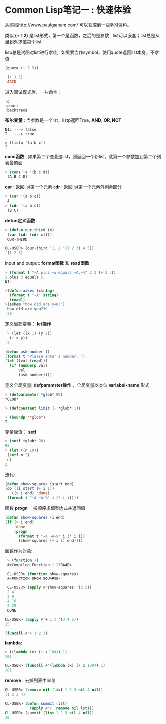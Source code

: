 * Common Lisp笔记一 : 快速体验


   从网站http://www.paulgraham.com/ 可以获取到一些学习资料。

   
   类似 *(+ 1 2)* 是list形式，第一个是函数，之后的是参数；list可以嵌套；list总是从里到外求值每个list.

   lisp总是试图对list进行求值，如果要当作symbol，使用quote返回list本身，不求值
   #+begin_src lisp
   (quote (+ 3 5))

   '(+ 3 5)
   'ABCD
   #+end_src

   进入调试模式后，一些命令：
   #+begin_example
   :q   
   :abort   
   :backtrace
   #+end_example


   *布尔变量* : 当参数是一个list，listp返回True, *AND*, *OR*, *NOT*
   #+begin_example
   NIL ---> false
   T   ---> true

   > (listp '(a b c))
   T
   #+end_example

   *cons函数* : 如果第二个变量是list，则返回一个新list，就第一个参数加到第二个列表最前面
   #+begin_src lisp
   > (cons 'a '(b c d))
    (A B C D)
   #+end_src

   *car* : 返回list第一个元素
   *cdr* : 返回list第一个元素外剩余部分
   #+begin_src lisp
   > (car '(a b c))
    A
   > (cdr '(a b c))
    (B C)
   #+end_src

   *defun定义函数* :
   #+begin_src lisp
   > (defun our-third (x)
    (car (cdr (cdr x))))
    OUR-THIRD

   CL-USER> (our-third '(1 2 '(1 2 3) 4 5))
   '(1 2 3)
   #+end_src

   input and output: *format函数* 和 *read函数*
   #+begin_src lisp
   > (format t "~A plus ~A equals ~A.~%" 2 3 (+ 2 3))
   2 plus 3 equals 5.
   NIL

   >(defun askem (string)
     (format t "~A" string)
     (read))
   >(askem "how old are you?")
    how old are you?30
    30
   #+end_src


   定义局部变量： *let操作*
   #+begin_src lisp
   > (let ((x 1) (y 2))
    (+ x y))
   3

  (defun ask-number ()
  (format t "Please enter a number. ")
  (let ((val (read)))
    (if (numberp val)
        val
        (ask-number))))
   #+end_src

   定义全局变量: *defparameter操作* ，全局变量以类似 *variabel-name* 形式
   #+begin_src lisp
   > (defparameter *glob* 99)
   *GLOB*

   > (defconstant limit (+ *glob* 1))

   > (boundp '*glob*)
   T
   #+end_src

   变量赋值： *setf*
   #+begin_src lisp
   > (setf *glob* 98)
   98
   > (let ((n 10))
    (setf n 2)
    n)
   2
   #+end_src

   迭代:
   #+begin_src lisp
   (defun show-squares (start end)
   (do ((i start (+ i 1)))
      ((> i end) 'done)
    (format t "~A ~A~%" i (* i i))))
   #+end_src


   函数 *progn* ：按顺序求值表达式并返回值
   #+begin_src lisp
  (defun show-squares (i end)
  (if (> i end)
      'done
      (progn
        (format t "~A ~A~%" i (* i i))
        (show-squares (+ i 1) end))))
   #+end_src

   函数作为对象:
   #+begin_src lisp
   > (function +)
   #<Compiled-Function + 17BA4E>

   CL-USER> (function show-squares)
   #<FUNCTION SHOW-SQUARES> 

   CL-USER> (apply #'show-squares '(2 5))
   2 4            
   3 9           
   4 16      
   5 25       
   DONE 

  CL-USER> (apply #'+ 1 2 '(3 4 5))
  15 

  (funcall #'+ 1 2 3)
   #+end_src

   *lambda*:
   #+begin_src lisp
   > ((lambda (x) (+ x 100)) 1)
   101

   CL-USER> (funcall #'(lambda (x) (+ x 100)) 1)
   101 
   #+end_src

   *remove* : 去掉列表中nil值
   #+begin_src lisp
   CL-USER> (remove nil (list 1 2 3 nil 4 nil))
   (1 2 3 4)

   CL-USER> (defun summit (lst)                                                                                                         
              (apply #'+ (remove nil lst)))
   CL-USER> (summit (list 1 2 3 nil 4 nil))
   10
   #+end_src
